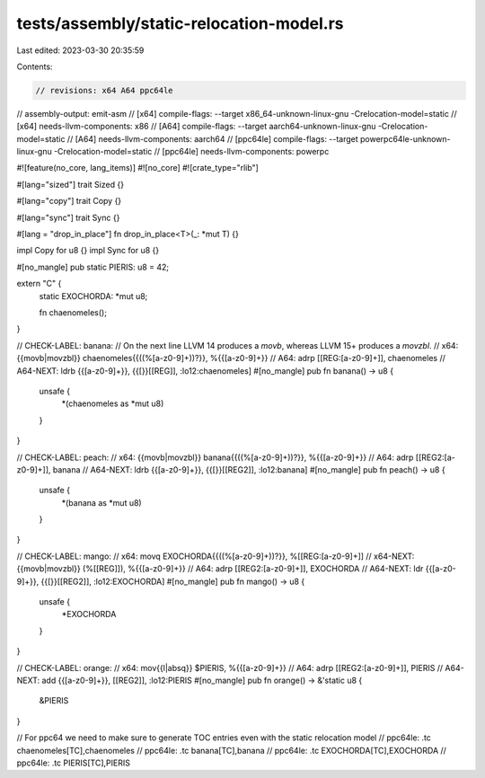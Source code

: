 tests/assembly/static-relocation-model.rs
=========================================

Last edited: 2023-03-30 20:35:59

Contents:

.. code-block:: rs

    // revisions: x64 A64 ppc64le
// assembly-output: emit-asm
// [x64] compile-flags: --target x86_64-unknown-linux-gnu -Crelocation-model=static
// [x64] needs-llvm-components: x86
// [A64] compile-flags: --target aarch64-unknown-linux-gnu -Crelocation-model=static
// [A64] needs-llvm-components: aarch64
// [ppc64le] compile-flags: --target powerpc64le-unknown-linux-gnu -Crelocation-model=static
// [ppc64le] needs-llvm-components: powerpc

#![feature(no_core, lang_items)]
#![no_core]
#![crate_type="rlib"]

#[lang="sized"]
trait Sized {}

#[lang="copy"]
trait Copy {}

#[lang="sync"]
trait Sync {}

#[lang = "drop_in_place"]
fn drop_in_place<T>(_: *mut T) {}

impl Copy for u8 {}
impl Sync for u8 {}

#[no_mangle]
pub static PIERIS: u8 = 42;

extern "C" {
    static EXOCHORDA: *mut u8;

    fn chaenomeles();
}

// CHECK-LABEL: banana:
// On the next line LLVM 14 produces a `movb`, whereas LLVM 15+ produces a `movzbl`.
// x64: {{movb|movzbl}}   chaenomeles{{(\(%[a-z0-9]+\))?}}, %{{[a-z0-9]+}}
// A64:      adrp    [[REG:[a-z0-9]+]], chaenomeles
// A64-NEXT: ldrb    {{[a-z0-9]+}}, {{\[}}[[REG]], :lo12:chaenomeles]
#[no_mangle]
pub fn banana() -> u8 {
    unsafe {
        *(chaenomeles as *mut u8)
    }
}

// CHECK-LABEL: peach:
// x64: {{movb|movzbl}}    banana{{(\(%[a-z0-9]+\))?}}, %{{[a-z0-9]+}}
// A64:      adrp    [[REG2:[a-z0-9]+]], banana
// A64-NEXT: ldrb    {{[a-z0-9]+}}, {{\[}}[[REG2]], :lo12:banana]
#[no_mangle]
pub fn peach() -> u8 {
    unsafe {
        *(banana as *mut u8)
    }
}

// CHECK-LABEL: mango:
// x64:      movq    EXOCHORDA{{(\(%[a-z0-9]+\))?}}, %[[REG:[a-z0-9]+]]
// x64-NEXT: {{movb|movzbl}}   (%[[REG]]), %{{[a-z0-9]+}}
// A64:      adrp    [[REG2:[a-z0-9]+]], EXOCHORDA
// A64-NEXT: ldr     {{[a-z0-9]+}}, {{\[}}[[REG2]], :lo12:EXOCHORDA]
#[no_mangle]
pub fn mango() -> u8 {
    unsafe {
        *EXOCHORDA
    }
}

// CHECK-LABEL: orange:
// x64: mov{{l|absq}}    $PIERIS, %{{[a-z0-9]+}}
// A64:      adrp    [[REG2:[a-z0-9]+]], PIERIS
// A64-NEXT: add     {{[a-z0-9]+}}, [[REG2]], :lo12:PIERIS
#[no_mangle]
pub fn orange() -> &'static u8 {
    &PIERIS
}

// For ppc64 we need to make sure to generate TOC entries even with the static relocation model
// ppc64le: .tc chaenomeles[TC],chaenomeles
// ppc64le: .tc banana[TC],banana
// ppc64le: .tc EXOCHORDA[TC],EXOCHORDA
// ppc64le: .tc PIERIS[TC],PIERIS


